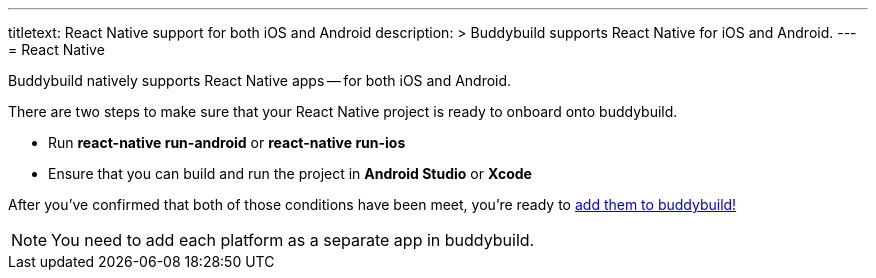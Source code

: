 ---
titletext: React Native support for both iOS and Android
description: >
  Buddybuild supports React Native for iOS and Android.
---
= React Native

Buddybuild natively supports React Native apps -- for both iOS and
Android.

There are two steps to make sure that your React Native project is ready
to onboard onto buddybuild.

- Run **react-native run-android** or **react-native run-ios**

- Ensure that you can build and run the project in **Android Studio** or
  **Xcode**

After you've confirmed that both of those conditions have been meet,
you're ready to link:{{readme.path}}/quickstart/select.adoc[add them to
buddybuild!]

NOTE: You need to add each platform as a separate app in buddybuild.
